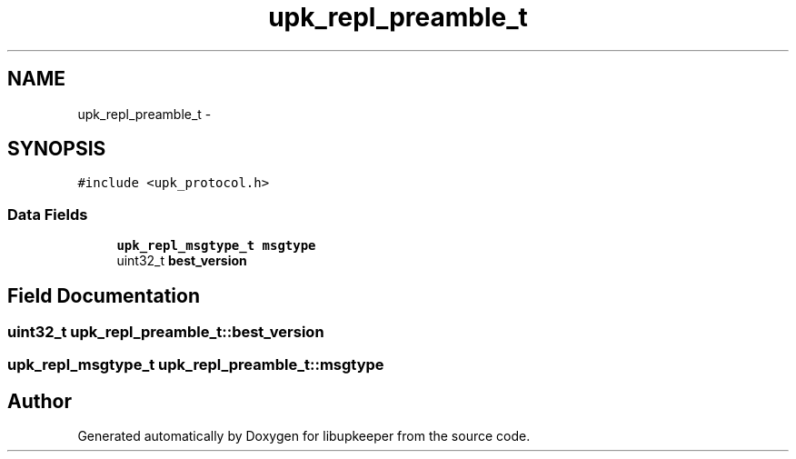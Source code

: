 .TH "upk_repl_preamble_t" 3 "30 Jun 2011" "Version 1" "libupkeeper" \" -*- nroff -*-
.ad l
.nh
.SH NAME
upk_repl_preamble_t \- 
.SH SYNOPSIS
.br
.PP
\fC#include <upk_protocol.h>\fP
.PP
.SS "Data Fields"

.in +1c
.ti -1c
.RI "\fBupk_repl_msgtype_t\fP \fBmsgtype\fP"
.br
.ti -1c
.RI "uint32_t \fBbest_version\fP"
.br
.in -1c
.SH "Field Documentation"
.PP 
.SS "uint32_t \fBupk_repl_preamble_t::best_version\fP"
.PP
.SS "\fBupk_repl_msgtype_t\fP \fBupk_repl_preamble_t::msgtype\fP"
.PP


.SH "Author"
.PP 
Generated automatically by Doxygen for libupkeeper from the source code.
